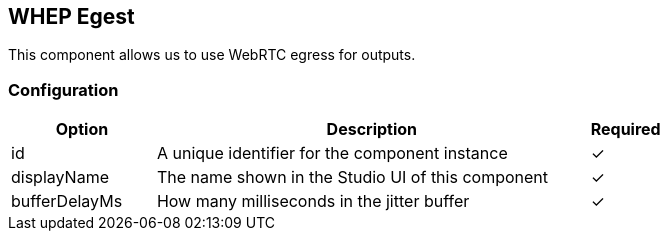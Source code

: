 == WHEP Egest
This component allows us to use WebRTC egress for outputs.

=== Configuration
[cols="2,6,^1",options="header"]
|===
|Option | Description | Required
| id | A unique identifier for the component instance | ✓
| displayName | The name shown in the Studio UI of this component | ✓
| bufferDelayMs | How many milliseconds in the jitter buffer |  ✓ 
|===


